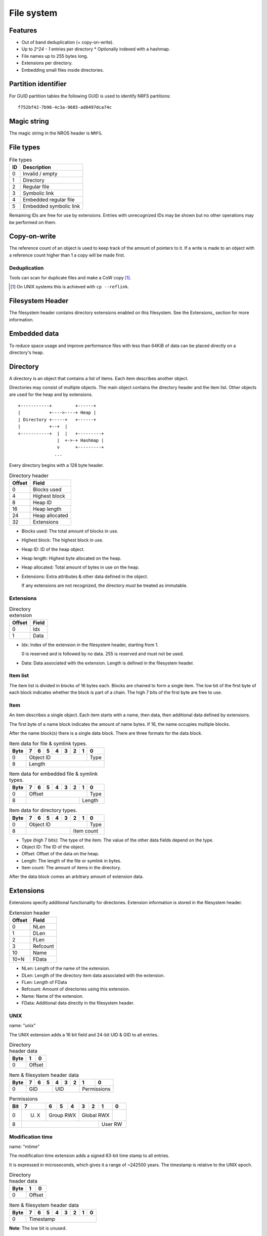 File system
===========

Features
--------

* Out of band deduplication (+ copy-on-write).
* Up to `2^24 - 1` entries per directory
  * Optionally indexed with a hashmap.
* File names up to 255 bytes long.
* Extensions per directory.
* Embedding small files inside directories.


Partition identifier
--------------------

For GUID partition tables the following GUID is used to identify NRFS partitions:

::

  f752bf42-7b96-4c3a-9685-ad8497dca74c


Magic string
------------

The magic string in the NROS header is ``NRFS``.


File types
----------

.. table:: File types

  +------+-----------------------------+
  |  ID  |         Description         |
  +======+=============================+
  |    0 | Invalid / empty             |
  +------+-----------------------------+
  |    1 | Directory                   |
  +------+-----------------------------+
  |    2 | Regular file                |
  +------+-----------------------------+
  |    3 | Symbolic link               |
  +------+-----------------------------+
  |    4 | Embedded regular file       |
  +------+-----------------------------+
  |    5 | Embedded symbolic link      |
  +------+-----------------------------+

Remaining IDs are free for use by extensions.
Entries with unrecognized IDs may be shown but no other operations
may be performed on them.


Copy-on-write
-------------

The reference count of an object is used to keep track of the amount of
pointers to it.
If a write is made to an object with a reference count higher than 1 a copy
will be made first.


Deduplication
~~~~~~~~~~~~~

Tools can scan for duplicate files and make a CoW copy [#]_.

.. [#] On UNIX systems this is achieved with ``cp --reflink``.


Filesystem Header
-----------------

The filesystem header contains directory extensions enabled on this filesystem.
See the Extensions_ section for more information.


Embedded data
-------------

To reduce space usage and improve performance files with less than 64KiB of
data can be placed directly on a directory's heap.


Directory
---------

A directory is an object that contains a list of items.
Each item describes another object.

Directories may consist of multiple objects.
The main object contains the directory header and the item list.
Other objects are used for the heap and by extensions.

::

  +-----------+         +------+
  |           +---->----+ Heap |
  | Directory +-----+   +------+
  |           +--+  |
  +-----------+  |  |   +---------+
                 |  +->-+ Hashmap |
                 v      +---------+
                ...

Every directory begins with a 128 byte header.

.. table:: Directory header

  ====== =====
  Offset Field
  ====== =====
       0 Blocks used
       4 Highest block
       8 Heap ID
      16 Heap length
      24 Heap allocated
      32 Extensions
  ====== =====

* Blocks used: The total amount of blocks in use.

* Highest block: The highest block in use.

* Heap ID: ID of the heap object.

* Heap length: Highest byte allocated on the heap.

* Heap allocated: Total amount of bytes in use on the heap.

* Extensions: Extra attributes & other data defined in the object.

  If any extensions are not recognized, the directory *must* be treated as
  immutable.


Extensions
~~~~~~~~~~

.. table:: Directory extension

  ====== =====
  Offset Field
  ====== =====
       0 Idx
       1 Data
  ====== =====

* Idx: Index of the extension in the filesystem header, starting from 1.

  0 is reserved and is followed by no data.
  255 is reserved and must not be used.

* Data: Data associated with the extension.
  Length is defined in the filesystem header.


Item list
~~~~~~~~~

The item list is divided in blocks of 16 bytes each.
Blocks are chained to form a single item.
The low bit of the first byte of each block indicates whether the block is part
of a chain.
The high 7 bits of the first byte are free to use.


Item
~~~~

An item describes a single object.
Each item starts with a name,
then data,
then additional data defined by extensions.

The first byte of a name block indicates the amount of name bytes.
If 16, the name occupies multiple blocks.

After the name block(s) there is a single data block.
There are three formats for the data block.

.. table:: Item data for file & symlink types.

  +------+------+------+------+------+------+------+------+------+
  | Byte |    7 |    6 |    5 |    4 |    3 |    2 |    1 |    0 |
  +======+======+======+======+======+======+======+======+======+
  |    0 |                   Object ID                    | Type |
  +------+------------------------------------------------+------+
  |    8 |                        Length                         |
  +------+-------------------------------------------------------+

.. table:: Item data for embedded file & symlink types.

  +------+------+------+------+------+------+------+------+------+
  | Byte |    7 |    6 |    5 |    4 |    3 |    2 |    1 |    0 |
  +======+======+======+======+======+======+======+======+======+
  |    0 |                     Offset                     | Type |
  +------+-----------------------------------------+------+------+
  |    8 |                                         |   Length    |
  +------+-----------------------------------------+-------------+

.. table:: Item data for directory types.

  +------+------+------+------+------+------+------+------+------+
  | Byte |    7 |    6 |    5 |    4 |    3 |    2 |    1 |    0 |
  +======+======+======+======+======+======+======+======+======+
  |    0 |                   Object ID                    | Type |
  +------+----------------------------------+-------------+------+
  |    8 |                                  |     Item count     |
  +------+----------------------------------+--------------------+

* Type (high 7 bits): The type of the item.
  The value of the other data fields depend on the type.

* Object ID: The ID of the object.

* Offset: Offset of the data on the heap.

* Length: The length of the file or symlink in bytes.

* Item count: The amount of items in the directory.

After the data block comes an arbitrary amount of extension data.


Extensions
----------

Extensions specify additional functionality for directories.
Extension information is stored in the filesystem header.

.. table:: Extension header

  ====== =====
  Offset Field
  ====== =====
       0 NLen
       1 DLen
       2 FLen
       3 Refcount
      10 Name
    10+N FData
  ====== =====

* NLen: Length of the name of the extension.

* DLen: Length of the directory item data associated with the extension.

* FLen: Length of FData

* Refcount: Amount of directories using this extension.

* Name: Name of the extension.

* FData: Additional data directly in the filesystem header.


UNIX
~~~~

name: "unix"

The UNIX extension adds a 16 bit field and 24-bit UID & GID to all entries.

.. table:: Directory header data

  +------+------+------+
  | Byte |    1 |    0 |
  +======+======+======+
  |    0 |   Offset    |
  +------+-------------+

.. table:: Item & filesystem header data

  +------+------+------+------+------+------+------+------+------+
  | Byte |    7 |    6 |    5 |    4 |    3 |    2 |    1 |    0 |
  +======+======+======+======+======+======+======+======+======+
  |    0 |         GID        |         UID        | Permissions |
  +------+--------------------+--------------------+-------------+

.. table:: Permissions

  +------+------+------+------+------+------+------+------+------+
  | Bit  |    7 |    6 |    5 |    4 |    3 |    2 |    1 |    0 |
  +======+======+======+======+======+======+======+======+======+
  |    0 | U. X |     Group RWX      |     Global RWX     |      |
  +------+------+--------------------+-------------+------+------+
  |    8 |                                         |   User RW   |
  +------+-----------------------------------------+-------------+


Modification time
~~~~~~~~~~~~~~~~~

name: "mtime"

The modification time extension adds a signed 63-bit time stamp to all entries.

It is expressed in microseconds, which gives it a range of ~242500 years.
The timestamp is relative to the UNIX epoch.

.. table:: Directory header data

  +------+------+------+
  | Byte |    1 |    0 |
  +======+======+======+
  |    0 |   Offset    |
  +------+-------------+

.. table:: Item & filesystem header data

  +------+------+------+------+------+------+------+------+------+
  | Byte |    7 |    6 |    5 |    4 |    3 |    2 |    1 |    0 |
  +======+======+======+======+======+======+======+======+======+
  |    0 |                       Timestamp                       |
  +------+-------------------------------------------------------+

**Note**: The low bit is unused.


Hashmap (WIP)
~~~~~~~~~~~~~

name: "hmap"

The hashmap [#]_ extension adds a data structure to speed up lookup operations.

It uses SipHash13 with Robin Hood hashing.

.. [#]

  Hashmaps are used as they are relatively simple to implement.
  They also scale and perform well.
  Two situations were considered:

  * A large directory is iterated.
  * A large directory where random entries are accessed.

  The following data structures were considered:

  * Plain array.
    These have notoriously poor performance in both cases.
  * BTree.
    These have good performance in general and are commonly used, but
    are relatively difficult to implement and suffer from indirection.
  * Hashmap. These have good performance in general.
    They are not commonly used as they require a contiguous region of storage.
    However, the underlying object storage makes this practical.
    The main drawbacks are:

    * O(n) worst-case lookup.
      This is not expected to be a problem in the general case, especially
      with a cryptographic hash.
    * Growing is slow, as it requires a full reallocation.
      This may result in performance hiccups when growing an extremely large
      directory, though this is not expected to be a problem for all but the
      largest directories (millions of entries).


.. table:: Extension data

  +------+------+------+------+------+------+------+------+------+
  | Byte |    7 |    6 |    5 |    4 |    3 |    2 |    1 |    0 |
  +======+======+======+======+======+======+======+======+======+
  |    0 |                                                       |
  +------+                          Key                          |
  |    8 |                                                       |
  +------+-----------------------------------------+-------------+
  |   16 |                 Offset                  | Properties  |
  +------+-----------------------------------------+-------------+

.. table:: Properties

  +------+------+------+------+------+------+------+------+------+
  | Bit  |    7 |    6 |    5 |    4 |    3 |    2 |    1 |    0 |
  +======+======+======+======+======+======+======+======+======+
  |    0 |                    |           Hashmap size           |
  +------+--------------------+----------------------------------+
  |    8 |                                                       |
  +------+-------------------------------------------------------+

* Key: The key to use with the hash function.

* Hashmap size: The size of the hashmap as a power of 2.

* Offset: The offset of the hashmap in the directory object.


.. table:: Hashmap entry

  +------+------+------+------+------+------+------+------+------+
  | Byte |    7 |    6 |    5 |    4 |    3 |    2 |    1 |    0 |
  +======+======+======+======+======+======+======+======+======+
  |    0 |               Hash               |     Item index     |
  +------+----------------------------------+--------------------+

* Hash: The lower 40 bits of the hash.

* Item index: the index of the corresponding directory item.
  This value is 1-based, i.e. index 1 refers to the first item.
  if the index is 0, the entry is unused.


Free list (WIP)
~~~~~~~~~~~~~~~

*TODO*


Examples
--------

Directory with "unix" & "mtime" extension
~~~~~~~~~~~~~~~~~~~~~~~~~~~~~~~~~~~~~~~~~

*TODO*
